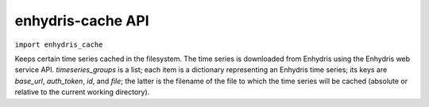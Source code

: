 .. _enhydris_cache_api:

==================
enhydris-cache API
==================

``import enhydris_cache``

.. class:: enhydris_cache.TimeseriesCache(timeseries_groups)
  
   Keeps certain time series cached in the filesystem. The time series
   is downloaded from Enhydris using the Enhydris web service API.
   *timeseries_groups* is a list; each item is a dictionary
   representing an Enhydris time series; its keys are *base_url*,
   *auth_token*, *id*, and *file*; the latter is the filename of
   the file to which the time series will be cached (absolute or
   relative to the current working directory).

   .. method:: update()

      Downloads everything that has not already been downloaded (or all
      the time series if nothing is in the cache).
